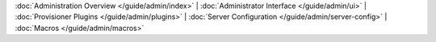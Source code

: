 :doc:`Administration Overview </guide/admin/index>` |
:doc:`Administrator Interface </guide/admin/ui>` |
:doc:`Provisioner Plugins </guide/admin/plugins>` |
:doc:`Server Configuration </guide/admin/server-config>` |
:doc:`Macros </guide/admin/macros>`
